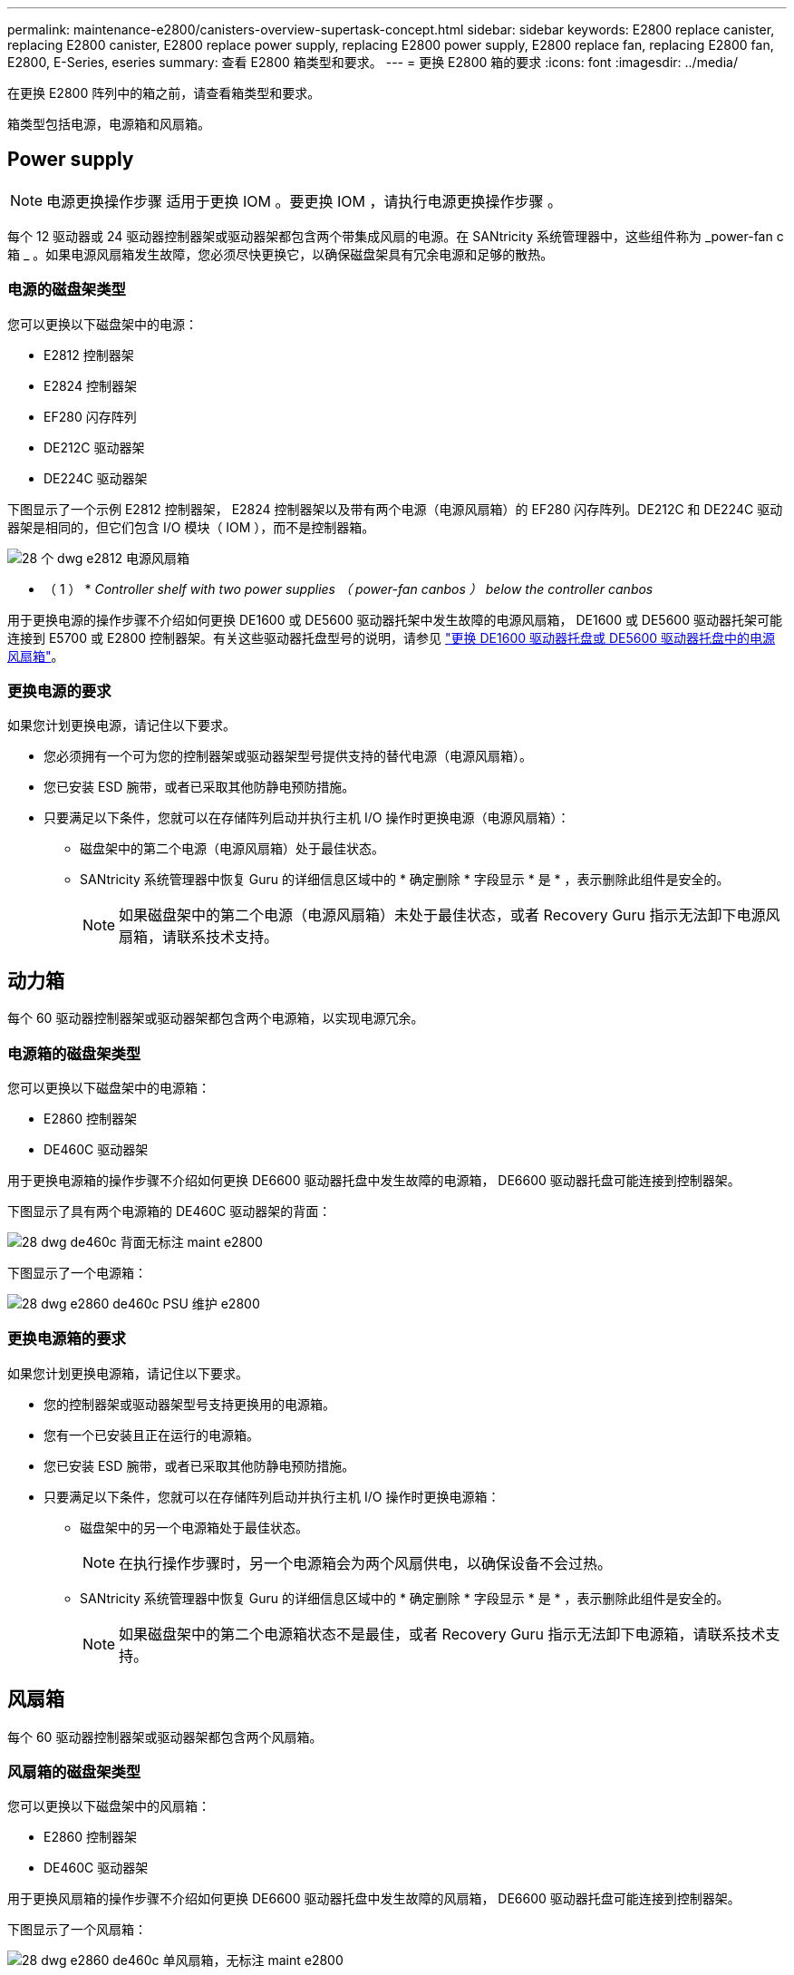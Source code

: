 ---
permalink: maintenance-e2800/canisters-overview-supertask-concept.html 
sidebar: sidebar 
keywords: E2800 replace canister, replacing E2800 canister, E2800 replace power supply, replacing E2800 power supply, E2800 replace fan, replacing E2800 fan, E2800, E-Series, eseries 
summary: 查看 E2800 箱类型和要求。 
---
= 更换 E2800 箱的要求
:icons: font
:imagesdir: ../media/


[role="lead"]
在更换 E2800 阵列中的箱之前，请查看箱类型和要求。

箱类型包括电源，电源箱和风扇箱。



== Power supply


NOTE: 电源更换操作步骤 适用于更换 IOM 。要更换 IOM ，请执行电源更换操作步骤 。

每个 12 驱动器或 24 驱动器控制器架或驱动器架都包含两个带集成风扇的电源。在 SANtricity 系统管理器中，这些组件称为 _power-fan c箱 _ 。如果电源风扇箱发生故障，您必须尽快更换它，以确保磁盘架具有冗余电源和足够的散热。



=== 电源的磁盘架类型

您可以更换以下磁盘架中的电源：

* E2812 控制器架
* E2824 控制器架
* EF280 闪存阵列
* DE212C 驱动器架
* DE224C 驱动器架


下图显示了一个示例 E2812 控制器架， E2824 控制器架以及带有两个电源（电源风扇箱）的 EF280 闪存阵列。DE212C 和 DE224C 驱动器架是相同的，但它们包含 I/O 模块（ IOM ），而不是控制器箱。

image::../media/28_dwg_e2812_power_fan_canisters.gif[28 个 dwg e2812 电源风扇箱]

* （ 1 ） * _Controller shelf with two power supplies （ power-fan canbos ） below the controller canbos_

用于更换电源的操作步骤不介绍如何更换 DE1600 或 DE5600 驱动器托架中发生故障的电源风扇箱， DE1600 或 DE5600 驱动器托架可能连接到 E5700 或 E2800 控制器架。有关这些驱动器托盘型号的说明，请参见 link:https://library.netapp.com/ecm/ecm_download_file/ECMP1140874["更换 DE1600 驱动器托盘或 DE5600 驱动器托盘中的电源风扇箱"^]。



=== 更换电源的要求

如果您计划更换电源，请记住以下要求。

* 您必须拥有一个可为您的控制器架或驱动器架型号提供支持的替代电源（电源风扇箱）。
* 您已安装 ESD 腕带，或者已采取其他防静电预防措施。
* 只要满足以下条件，您就可以在存储阵列启动并执行主机 I/O 操作时更换电源（电源风扇箱）：
+
** 磁盘架中的第二个电源（电源风扇箱）处于最佳状态。
** SANtricity 系统管理器中恢复 Guru 的详细信息区域中的 * 确定删除 * 字段显示 * 是 * ，表示删除此组件是安全的。
+

NOTE: 如果磁盘架中的第二个电源（电源风扇箱）未处于最佳状态，或者 Recovery Guru 指示无法卸下电源风扇箱，请联系技术支持。







== 动力箱

每个 60 驱动器控制器架或驱动器架都包含两个电源箱，以实现电源冗余。



=== 电源箱的磁盘架类型

您可以更换以下磁盘架中的电源箱：

* E2860 控制器架
* DE460C 驱动器架


用于更换电源箱的操作步骤不介绍如何更换 DE6600 驱动器托盘中发生故障的电源箱， DE6600 驱动器托盘可能连接到控制器架。

下图显示了具有两个电源箱的 DE460C 驱动器架的背面：

image::../media/28_dwg_de460c_rear_no_callouts_maint-e2800.gif[28 dwg de460c 背面无标注 maint e2800]

下图显示了一个电源箱：

image::../media/28_dwg_e2860_de460c_psu_maint-e2800.gif[28 dwg e2860 de460c PSU 维护 e2800]



=== 更换电源箱的要求

如果您计划更换电源箱，请记住以下要求。

* 您的控制器架或驱动器架型号支持更换用的电源箱。
* 您有一个已安装且正在运行的电源箱。
* 您已安装 ESD 腕带，或者已采取其他防静电预防措施。
* 只要满足以下条件，您就可以在存储阵列启动并执行主机 I/O 操作时更换电源箱：
+
** 磁盘架中的另一个电源箱处于最佳状态。
+

NOTE: 在执行操作步骤时，另一个电源箱会为两个风扇供电，以确保设备不会过热。

** SANtricity 系统管理器中恢复 Guru 的详细信息区域中的 * 确定删除 * 字段显示 * 是 * ，表示删除此组件是安全的。
+

NOTE: 如果磁盘架中的第二个电源箱状态不是最佳，或者 Recovery Guru 指示无法卸下电源箱，请联系技术支持。







== 风扇箱

每个 60 驱动器控制器架或驱动器架都包含两个风扇箱。



=== 风扇箱的磁盘架类型

您可以更换以下磁盘架中的风扇箱：

* E2860 控制器架
* DE460C 驱动器架


用于更换风扇箱的操作步骤不介绍如何更换 DE6600 驱动器托盘中发生故障的风扇箱， DE6600 驱动器托盘可能连接到控制器架。

下图显示了一个风扇箱：

image::../media/28_dwg_e2860_de460c_single_fan_canister_no_callouts_maint-e2800.gif[28 dwg e2860 de460c 单风扇箱，无标注 maint e2800]

下图显示了具有两个风扇箱的 DE460C 磁盘架的背面：

image::../media/28_dwg_de460c_rear_no_callouts_maint-e2800.gif[28 dwg de460c 背面无标注 maint e2800]


CAUTION: * 可能的设备损坏 * - 如果在通电的情况下更换风扇箱，则必须在 30 分钟内完成更换操作步骤，以防止设备过热。



=== 更换风扇箱的要求

如果您计划更换风扇箱，请记住以下要求。

* 您的控制器架或驱动器架型号支持更换风扇箱（风扇）。
* 您已安装一个风扇箱并正在运行。
* 您已安装 ESD 腕带，或者已采取其他防静电预防措施。
* 如果您在打开电源的情况下执行此操作步骤，则必须在 30 分钟内完成此操作，以防止设备过热。
* 只要满足以下条件，您就可以在存储阵列启动并执行主机 I/O 操作时更换风扇箱：
+
** 磁盘架中的第二个风扇箱处于最佳状态。
** SANtricity 系统管理器中恢复 Guru 的详细信息区域中的 * 确定删除 * 字段显示 * 是 * ，表示删除此组件是安全的。
+

NOTE: 如果磁盘架中的第二个风扇箱状态不是最佳，或者 Recovery Guru 指示无法卸下风扇箱，请联系技术支持。




